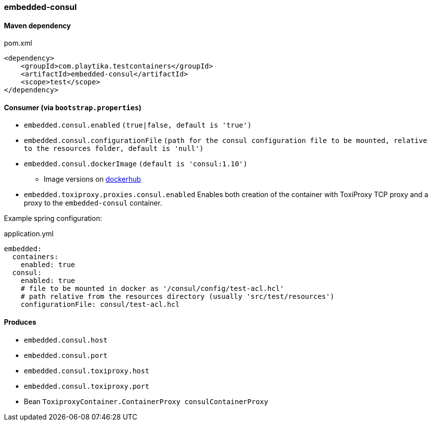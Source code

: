 === embedded-consul

==== Maven dependency

.pom.xml
[source,xml]
----
<dependency>
    <groupId>com.playtika.testcontainers</groupId>
    <artifactId>embedded-consul</artifactId>
    <scope>test</scope>
</dependency>
----

==== Consumer (via `bootstrap.properties`)

* `embedded.consul.enabled` `(true|false, default is 'true')`
* `embedded.consul.configurationFile` `(path for the consul configuration file to be mounted, relative to the resources folder, default is 'null')`
* `embedded.consul.dockerImage` `(default is 'consul:1.10')`
** Image versions on https://hub.docker.com/_/consul?tab=tags[dockerhub]
* `embedded.toxiproxy.proxies.consul.enabled` Enables both creation of the container with ToxiProxy TCP proxy and a proxy to the `embedded-consul` container.


Example spring configuration:

.application.yml
[source,yaml]
----
embedded:
  containers:
    enabled: true
  consul:
    enabled: true
    # file to be mounted in docker as '/consul/config/test-acl.hcl'
    # path relative from the resources directory (usually 'src/test/resources')
    configurationFile: consul/test-acl.hcl
----

==== Produces

* `embedded.consul.host`
* `embedded.consul.port`
* `embedded.consul.toxiproxy.host`
* `embedded.consul.toxiproxy.port`
* Bean `ToxiproxyContainer.ContainerProxy consulContainerProxy`
